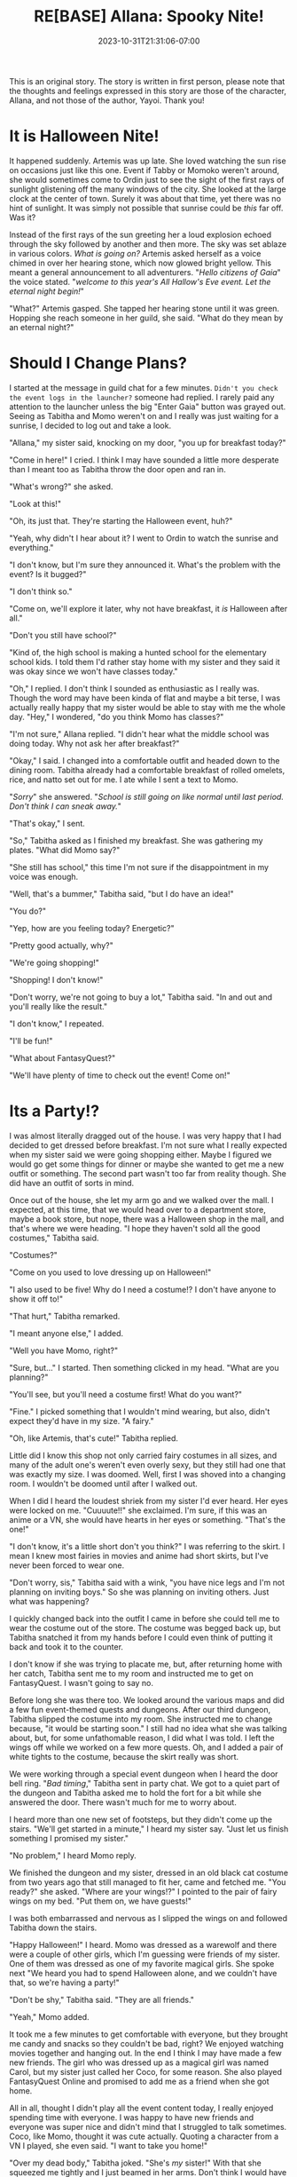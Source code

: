 #+TITLE: RE[BASE] Allana: Spooky Nite!
#+DATE: 2023-10-31T21:31:06-07:00
#+DRAFT: true
#+WEIGHT: 5
#+TYPE: story
#+TAGS[]: allana tabitha momo rebase original adventure
#+KEYWORDS[]:
#+SLUG:
#+SUMMARY: Allana is missing out on all the Halloween fun! Neither Momo or Tabitha will stand for that! Will Allana really appriciate their efforts though?

#+attr_html: :style font-family: monospace; font-size: 0.9em
This is an original story. The story is written in first person, please note that the thoughts and feelings expressed in this story are those of the character, Allana, and not those of the author, Yayoi. Thank you!

* It is Halloween Nite!
It happened suddenly. Artemis was up late. She loved watching the sun rise on occasions just like this one. Event if Tabby or Momoko weren't around, she would sometimes come to Ordin just to see the sight of the first rays of sunlight glistening off the many windows of the city. She looked at the large clock at the center of town. Surely it was about that time, yet there was no hint of sunlight. It was simply not possible that sunrise could be /this/ far off. Was it?

Instead of the first rays of the sun greeting her a loud explosion echoed through the sky followed by another and then more. The sky was set ablaze in various colors. /What is going on?/ Artemis asked herself as a voice chimed in over her hearing stone, which now glowed bright yellow. This meant a general announcement to all adventurers. "/Hello citizens of Gaia/" the voice stated. "/welcome to this year's All Hallow's Eve event. Let the eternal night begin!/"

"What?" Artemis gasped. She tapped her hearing stone until it was green. Hopping she reach someone in her guild, she said. "What do they mean by an eternal night?"

* Should I Change Plans?
I started at the message in guild chat for a few minutes. ~Didn't you check the event logs in the launcher?~ someone had replied. I rarely paid any attention to the launcher unless the big "Enter Gaia" button was grayed out. Seeing as Tabitha and Momo weren't on and I really was just waiting for a sunrise, I decided to log out and take a look.

"Allana," my sister said, knocking on my door, "you up for breakfast today?"

"Come in here!" I cried. I think I may have sounded a little more desperate than I meant too as Tabitha throw the door open and ran in.

"What's wrong?" she asked.

"Look at this!"

"Oh, its just that. They're starting the Halloween event, huh?"

"Yeah, why didn't I hear about it? I went to Ordin to watch the sunrise and everything."

"I don't know, but I'm sure they announced it. What's the problem with the event? Is it bugged?"

"I don't think so."

"Come on, we'll explore it later, why not have breakfast, it /is/ Halloween after all."

"Don't you still have school?"

"Kind of, the high school is making a hunted school for the elementary school kids. I told them I'd rather stay home with my sister and they said it was okay since we won't have classes today."

"Oh," I replied. I don't think I sounded as enthusiastic as I really was. Though the word may have been kinda of flat and maybe a bit terse, I was actually really happy that my sister would be able to stay with me the whole day. "Hey," I wondered, "do you think Momo has classes?"

"I'm not sure," Allana replied. "I didn't hear what the middle school was doing today. Why not ask her after breakfast?"

"Okay," I said. I changed into a comfortable outfit and headed down to the dining room. Tabitha already had a comfortable breakfast of rolled omelets, rice, and natto set out for me. I ate while I sent a text to Momo.

"/Sorry/" she answered. "/School is still going on like normal until last period. Don't think I can sneak away./"

"That's okay," I sent.

"So," Tabitha asked as I finished my breakfast. She was gathering my plates. "What did Momo say?"

"She still has school," this time I'm not sure if the disappointment in my voice was enough.

"Well, that's a bummer," Tabitha said, "but I do have an idea!"

"You do?"

"Yep, how are you feeling today? Energetic?"

"Pretty good actually, why?"

"We're going shopping!"

"Shopping! I don't know!"

"Don't worry, we're not going to buy a lot," Tabitha said. "In and out and you'll really like the result."

"I don't know," I repeated.

"I'll be fun!"

"What about FantasyQuest?"

"We'll have plenty of time to check out the event! Come on!"

* Its a Party!?
I was almost literally dragged out of the house. I was very happy that I had decided to get dressed before breakfast. I'm not sure what I really expected when my sister said we were going shopping either. Maybe I figured we would go get some things for dinner or maybe she wanted to get me a new outfit or something. The second part wasn't too far from reality though. She did have an outfit of sorts in mind.

Once out of the house, she let my arm go and we walked over the mall. I expected, at this time, that we would head over to a department store, maybe a book store, but nope, there was a Halloween shop in the mall, and that's where we were heading. "I hope they haven't sold all the good costumes," Tabitha said.

"Costumes?"

"Come on you used to love dressing up on Halloween!"

"I also used to be five! Why do I need a costume!? I don't have anyone to show it off to!"

"That hurt," Tabitha remarked.

"I meant anyone else," I added.

"Well you have Momo, right?"

"Sure, but..." I started. Then something clicked in my head. "What are you planning?"

"You'll see, but you'll need a costume first! What do you want?"

"Fine." I picked something that I wouldn't mind wearing, but also, didn't expect they'd have in my size. "A fairy."

"Oh, like Artemis, that's cute!" Tabitha replied.

Little did I know this shop not only carried fairy costumes in all sizes, and many of the adult one's weren't even overly sexy, but they still had one that was exactly my size. I was doomed. Well, first I was shoved into a changing room. I wouldn't be doomed until after I walked out.

When I did I heard the loudest shriek from my sister I'd ever heard. Her eyes were locked on me. "Cuuuute!!" she exclaimed. I'm sure, if this was an anime or a VN, she would have hearts in her eyes or something. "That's the one!"

"I don't know, it's a little short don't you think?" I was referring to the skirt. I mean I knew most fairies in movies and anime had short skirts, but I've never been forced to wear one.

"Don't worry, sis," Tabitha said with a wink, "you have nice legs and I'm not planning on inviting boys." So she was planning on inviting others. Just what was happening?

I quickly changed back into the outfit I came in before she could tell me to wear the costume out of the store. The costume was begged back up, but Tabitha snatched it from my hands before I could even think of putting it back and took it to the counter.

I don't know if she was trying to placate me, but, after returning home with her catch, Tabitha sent me to my room and instructed me to get on FantasyQuest. I wasn't going to say no.

Before long she was there too. We looked around the various maps and did a few fun event-themed quests and dungeons. After our third dungeon, Tabitha slipped the costume into my room. She instructed me to change because, "it would be starting soon." I still had no idea what she was talking about, but, for some unfathomable reason, I did what I was told. I left the wings off while we worked on a few more quests. Oh, and I added a pair of white tights to the costume, because the skirt really was short.

We were working through a special event dungeon when I heard the door bell ring. "/Bad timing/," Tabitha sent in party chat. We got to a quiet part of the dungeon and Tabitha asked me to hold the fort for a bit while she answered the door. There wasn't much for me to worry about.

I heard more than one new set of footsteps, but they didn't come up the stairs. "We'll get started in a minute," I heard my sister say. "Just let us finish something I promised my sister."

"No problem," I heard Momo reply.

We finished the dungeon and my sister, dressed in an old black cat costume from two years ago that still managed to fit her, came and fetched me. "You ready?" she asked. "Where are your wings!?" I pointed to the pair of fairy wings on my bed. "Put them on, we have guests!"

I was both embarrassed and nervous as I slipped the wings on and followed Tabitha down the stairs.

"Happy Halloween!" I heard. Momo was dressed as a warewolf and there were a couple of other girls, which I'm guessing were friends of my sister. One of them was dressed as one of my favorite magical girls. She spoke next "We heard you had to spend Halloween alone, and we couldn't have that, so we're having a party!"

"Don't be shy," Tabitha said. "They are all friends."

"Yeah," Momo added.

It took me a few minutes to get comfortable with everyone, but they brought me candy and snacks so they couldn't be bad, right? We enjoyed watching movies together and hanging out. In the end I think I may have made a few new friends. The girl who was dressed up as a magical girl was named Carol, but my sister just called her Coco, for some reason. She also played FantasyQuest Online and promised to add me as a friend when she got home.

All in all, thought I didn't play all the event content today, I really enjoyed spending time with everyone. I was happy to have new friends and everyone was super nice and didn't mind that I struggled to talk sometimes. Coco, like Momo, thought it was cute actually. Quoting a character from a VN I played, she even said. "I want to take you home!"

"Over my dead body," Tabitha joked. "She's /my/ sister!" With that she squeezed me tightly and I just beamed in her arms. Don't think I would have minded if Coco took me home though. She liked a lot of the same anime, VN, and other games that I liked. I kind of wonder if she had any magical girl figurines or plushies. I wouldn't be finding that out right away though.

The evening ended with me heading to bed and everyone else saying goodbye before remarking that it was a school night still and they should go home and get some sleep. We all said good bye and I had great dreams that night.
